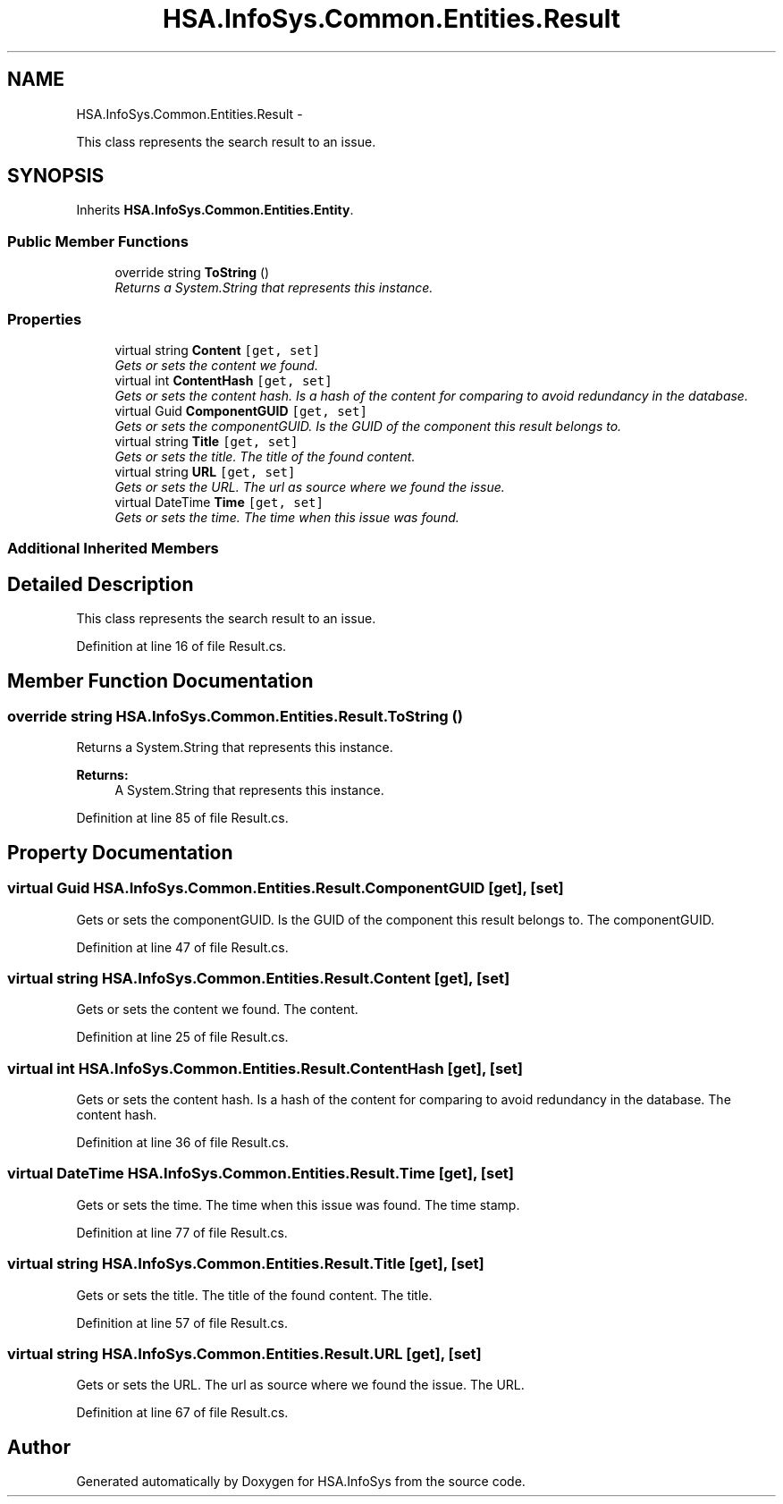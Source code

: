 .TH "HSA.InfoSys.Common.Entities.Result" 3 "Fri Jul 5 2013" "Version 1.0" "HSA.InfoSys" \" -*- nroff -*-
.ad l
.nh
.SH NAME
HSA.InfoSys.Common.Entities.Result \- 
.PP
This class represents the search result to an issue\&.  

.SH SYNOPSIS
.br
.PP
.PP
Inherits \fBHSA\&.InfoSys\&.Common\&.Entities\&.Entity\fP\&.
.SS "Public Member Functions"

.in +1c
.ti -1c
.RI "override string \fBToString\fP ()"
.br
.RI "\fIReturns a System\&.String that represents this instance\&. \fP"
.in -1c
.SS "Properties"

.in +1c
.ti -1c
.RI "virtual string \fBContent\fP\fC [get, set]\fP"
.br
.RI "\fIGets or sets the content we found\&. \fP"
.ti -1c
.RI "virtual int \fBContentHash\fP\fC [get, set]\fP"
.br
.RI "\fIGets or sets the content hash\&. Is a hash of the content for comparing to avoid redundancy in the database\&. \fP"
.ti -1c
.RI "virtual Guid \fBComponentGUID\fP\fC [get, set]\fP"
.br
.RI "\fIGets or sets the componentGUID\&. Is the GUID of the component this result belongs to\&. \fP"
.ti -1c
.RI "virtual string \fBTitle\fP\fC [get, set]\fP"
.br
.RI "\fIGets or sets the title\&. The title of the found content\&. \fP"
.ti -1c
.RI "virtual string \fBURL\fP\fC [get, set]\fP"
.br
.RI "\fIGets or sets the URL\&. The url as source where we found the issue\&. \fP"
.ti -1c
.RI "virtual DateTime \fBTime\fP\fC [get, set]\fP"
.br
.RI "\fIGets or sets the time\&. The time when this issue was found\&. \fP"
.in -1c
.SS "Additional Inherited Members"
.SH "Detailed Description"
.PP 
This class represents the search result to an issue\&. 


.PP
Definition at line 16 of file Result\&.cs\&.
.SH "Member Function Documentation"
.PP 
.SS "override string HSA\&.InfoSys\&.Common\&.Entities\&.Result\&.ToString ()"

.PP
Returns a System\&.String that represents this instance\&. 
.PP
\fBReturns:\fP
.RS 4
A System\&.String that represents this instance\&. 
.RE
.PP

.PP
Definition at line 85 of file Result\&.cs\&.
.SH "Property Documentation"
.PP 
.SS "virtual Guid HSA\&.InfoSys\&.Common\&.Entities\&.Result\&.ComponentGUID\fC [get]\fP, \fC [set]\fP"

.PP
Gets or sets the componentGUID\&. Is the GUID of the component this result belongs to\&. The componentGUID\&. 
.PP
Definition at line 47 of file Result\&.cs\&.
.SS "virtual string HSA\&.InfoSys\&.Common\&.Entities\&.Result\&.Content\fC [get]\fP, \fC [set]\fP"

.PP
Gets or sets the content we found\&. The content\&. 
.PP
Definition at line 25 of file Result\&.cs\&.
.SS "virtual int HSA\&.InfoSys\&.Common\&.Entities\&.Result\&.ContentHash\fC [get]\fP, \fC [set]\fP"

.PP
Gets or sets the content hash\&. Is a hash of the content for comparing to avoid redundancy in the database\&. The content hash\&. 
.PP
Definition at line 36 of file Result\&.cs\&.
.SS "virtual DateTime HSA\&.InfoSys\&.Common\&.Entities\&.Result\&.Time\fC [get]\fP, \fC [set]\fP"

.PP
Gets or sets the time\&. The time when this issue was found\&. The time stamp\&. 
.PP
Definition at line 77 of file Result\&.cs\&.
.SS "virtual string HSA\&.InfoSys\&.Common\&.Entities\&.Result\&.Title\fC [get]\fP, \fC [set]\fP"

.PP
Gets or sets the title\&. The title of the found content\&. The title\&. 
.PP
Definition at line 57 of file Result\&.cs\&.
.SS "virtual string HSA\&.InfoSys\&.Common\&.Entities\&.Result\&.URL\fC [get]\fP, \fC [set]\fP"

.PP
Gets or sets the URL\&. The url as source where we found the issue\&. The URL\&. 
.PP
Definition at line 67 of file Result\&.cs\&.

.SH "Author"
.PP 
Generated automatically by Doxygen for HSA\&.InfoSys from the source code\&.
